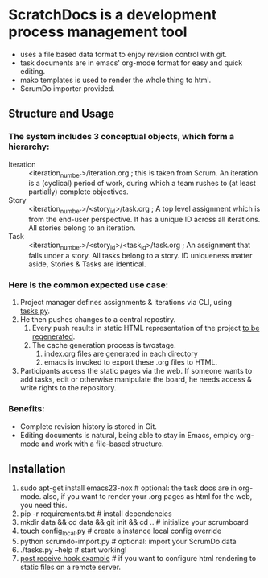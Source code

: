 * ScratchDocs is a development process management tool

- uses a file based data format to enjoy revision control with git.
- task documents are in emacs' org-mode format for easy and quick editing.
- mako templates is used to render the whole thing to html.
- ScrumDo importer provided.

** Structure and Usage
*** The system includes 3 conceptual objects, which form a hierarchy:
- Iteration :: <iteration_number>/iteration.org ; this is taken from Scrum. An iteration is a (cyclical) period of work, during which a team rushes to (at least partially) complete objectives. 
- Story :: <iteration_number>/<story_id>/task.org ; A top level assignment which is from the end-user perspective. It has a unique ID across all iterations. All stories belong to an iteration.
- Task :: <iteration_number>/<story_id>/<task_id>/task.org ; An assignment that falls under a story. All tasks belong to a story. ID uniqueness matter aside, Stories & Tasks are identical.
*** Here is the common expected use case:
1. Project manager defines assignments & iterations via CLI, using [[file:tasks.py][tasks.py]].
2. He then pushes changes to a central repostiry.
   1. Every push results in static HTML representation of the project [[file:post-receive-hook.example][to be regenerated]]. 
   2. The cache generation process is twostage.
      1. index.org files are generated in each directory
      2. emacs is invoked to export these .org files to HTML.
3. Participants access the static pages via the web. If someone wants to add tasks, edit or otherwise manipulate the board, he needs access & write rights to the repository.
*** Benefits:
- Complete revision history is stored in Git.
- Editing documents is natural, being able to stay in Emacs, employ org-mode and work with a file-based structure.

** Installation

1. sudo apt-get install emacs23-nox           # optional: the task docs are in org-mode. also, if you want to render your .org pages as html for the web, you need this.
2. pip -r requirements.txt                    # install dependencies
3. mkdir data && cd data && git init && cd .. # initialize your scrumboard
4. touch config_local.py                      # create a instance local config override
5. python scrumdo-import.py                   # optional: import your ScrumDo data
6. ./tasks.py --help                          # start working!
7. [[file:post-receive-hook.example][post receive hook example]]                  # if you want to configure html rendering to static files on a remote server.

